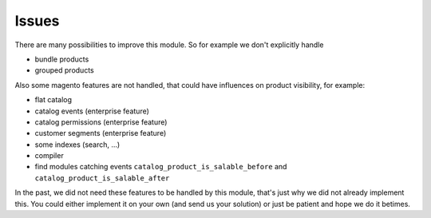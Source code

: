 Issues
======

There are many possibilities to improve this module. So for example we don't
explicitly handle

- bundle products
- grouped products

Also some magento features are not handled, that could have influences on
product visibility, for example:

- flat catalog
- catalog events (enterprise feature)
- catalog permissions (enterprise feature)
- customer segments (enterprise feature)
- some indexes (search, ...)
- compiler
- find modules catching events ``catalog_product_is_salable_before`` and ``catalog_product_is_salable_after``

In the past, we did not need these features to be handled by this module, that's
just why we did not already implement this. You could either implement it on your
own (and send us your solution) or just be patient and hope we do it betimes.
